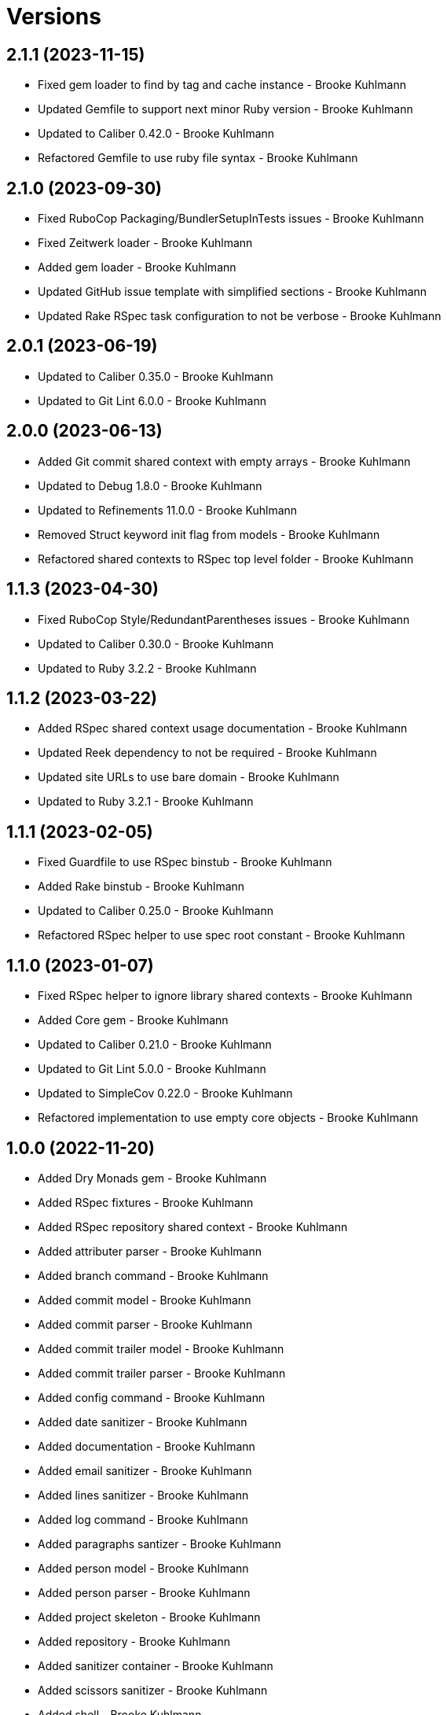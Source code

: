 = Versions

== 2.1.1 (2023-11-15)

* Fixed gem loader to find by tag and cache instance - Brooke Kuhlmann
* Updated Gemfile to support next minor Ruby version - Brooke Kuhlmann
* Updated to Caliber 0.42.0 - Brooke Kuhlmann
* Refactored Gemfile to use ruby file syntax - Brooke Kuhlmann

== 2.1.0 (2023-09-30)

* Fixed RuboCop Packaging/BundlerSetupInTests issues - Brooke Kuhlmann
* Fixed Zeitwerk loader - Brooke Kuhlmann
* Added gem loader - Brooke Kuhlmann
* Updated GitHub issue template with simplified sections - Brooke Kuhlmann
* Updated Rake RSpec task configuration to not be verbose - Brooke Kuhlmann

== 2.0.1 (2023-06-19)

* Updated to Caliber 0.35.0 - Brooke Kuhlmann
* Updated to Git Lint 6.0.0 - Brooke Kuhlmann

== 2.0.0 (2023-06-13)

* Added Git commit shared context with empty arrays - Brooke Kuhlmann
* Updated to Debug 1.8.0 - Brooke Kuhlmann
* Updated to Refinements 11.0.0 - Brooke Kuhlmann
* Removed Struct keyword init flag from models - Brooke Kuhlmann
* Refactored shared contexts to RSpec top level folder - Brooke Kuhlmann

== 1.1.3 (2023-04-30)

* Fixed RuboCop Style/RedundantParentheses issues - Brooke Kuhlmann
* Updated to Caliber 0.30.0 - Brooke Kuhlmann
* Updated to Ruby 3.2.2 - Brooke Kuhlmann

== 1.1.2 (2023-03-22)

* Added RSpec shared context usage documentation - Brooke Kuhlmann
* Updated Reek dependency to not be required - Brooke Kuhlmann
* Updated site URLs to use bare domain - Brooke Kuhlmann
* Updated to Ruby 3.2.1 - Brooke Kuhlmann

== 1.1.1 (2023-02-05)

* Fixed Guardfile to use RSpec binstub - Brooke Kuhlmann
* Added Rake binstub - Brooke Kuhlmann
* Updated to Caliber 0.25.0 - Brooke Kuhlmann
* Refactored RSpec helper to use spec root constant - Brooke Kuhlmann

== 1.1.0 (2023-01-07)

* Fixed RSpec helper to ignore library shared contexts - Brooke Kuhlmann
* Added Core gem - Brooke Kuhlmann
* Updated to Caliber 0.21.0 - Brooke Kuhlmann
* Updated to Git Lint 5.0.0 - Brooke Kuhlmann
* Updated to SimpleCov 0.22.0 - Brooke Kuhlmann
* Refactored implementation to use empty core objects - Brooke Kuhlmann

== 1.0.0 (2022-11-20)

* Added Dry Monads gem - Brooke Kuhlmann
* Added RSpec fixtures - Brooke Kuhlmann
* Added RSpec repository shared context - Brooke Kuhlmann
* Added attributer parser - Brooke Kuhlmann
* Added branch command - Brooke Kuhlmann
* Added commit model - Brooke Kuhlmann
* Added commit parser - Brooke Kuhlmann
* Added commit trailer model - Brooke Kuhlmann
* Added commit trailer parser - Brooke Kuhlmann
* Added config command - Brooke Kuhlmann
* Added date sanitizer - Brooke Kuhlmann
* Added documentation - Brooke Kuhlmann
* Added email sanitizer - Brooke Kuhlmann
* Added lines sanitizer - Brooke Kuhlmann
* Added log command - Brooke Kuhlmann
* Added paragraphs santizer - Brooke Kuhlmann
* Added person model - Brooke Kuhlmann
* Added person parser - Brooke Kuhlmann
* Added project skeleton - Brooke Kuhlmann
* Added repository - Brooke Kuhlmann
* Added sanitizer container - Brooke Kuhlmann
* Added scissors sanitizer - Brooke Kuhlmann
* Added shell - Brooke Kuhlmann
* Added signature sanitizer - Brooke Kuhlmann
* Added string, array, and shell constants - Brooke Kuhlmann
* Added tag command - Brooke Kuhlmann
* Added tag model - Brooke Kuhlmann
* Added tag parser - Brooke Kuhlmann
* Added trailers sanitizer - Brooke Kuhlmann
* Updated RSpec helper to include monads - Brooke Kuhlmann
